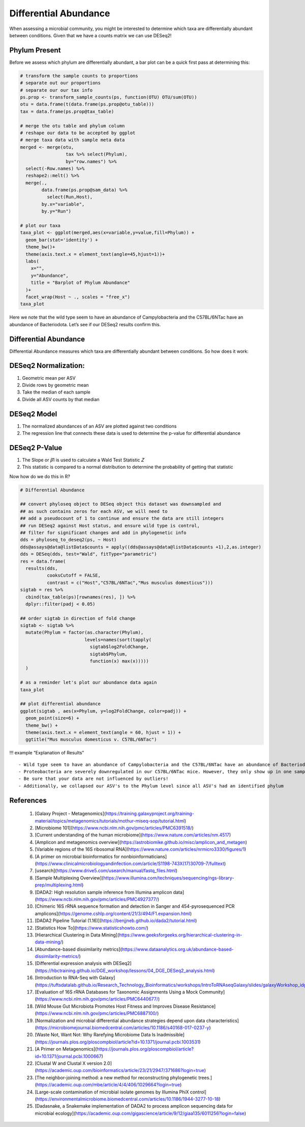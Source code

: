 Differential Abundance
==========================
When assessing a microbial community, you might be interested to
determine which taxa are differentially abundant between conditions.
Given that we have a counts matrix we can use DESeq2!

Phylum Present
--------------

Before we assess which phylum are differentially abundant, a bar plot
can be a quick first pass at determining this:

.. code:: r

   # transform the sample counts to proportions
   # separate out our proportions
   # separate our our tax info
   ps.prop <- transform_sample_counts(ps, function(OTU) OTU/sum(OTU))
   otu = data.frame(t(data.frame(ps.prop@otu_table)))
   tax = data.frame(ps.prop@tax_table) 

   # merge the otu table and phylum column
   # reshape our data to be accepted by ggplot
   # merge taxa data with sample meta data
   merged <- merge(otu,
                    tax %>% select(Phylum),
                    by="row.names") %>%
     select(-Row.names) %>%
     reshape2::melt() %>%
     merge(.,
           data.frame(ps.prop@sam_data) %>%
             select(Run,Host),
           by.x="variable",
           by.y="Run")

   # plot our taxa 
   taxa_plot <- ggplot(merged,aes(x=variable,y=value,fill=Phylum)) +
     geom_bar(stat='identity') +
     theme_bw()+
     theme(axis.text.x = element_text(angle=45,hjust=1))+
     labs(
       x="",
       y="Abundance",
       title = "Barplot of Phylum Abundance"
     )+
     facet_wrap(Host ~ ., scales = "free_x")
   taxa_plot

|image1|

Here we note that the wild type seem to have an abundance of
Campylobacteria and the C57BL/6NTac have an abundance of Bacteriodota.
Let’s see if our DESeq2 results confirm this.

Differential Abundance
----------------------

Differential Abundance measures which taxa are differentially abundant
between conditions. So how does it work:

DESeq2 Normalization:
----------------------

1. Geometric mean per ASV
2. Divide rows by geometric mean
3. Take the median of each sample
4. Divide all ASV counts by that median

.. raw:: html

   <figure>

|image2|

.. raw:: html

   </figure>

DESeq2 Model
----------------------

1. The normalized abundances of an ASV are plotted against two
   conditions
2. The regression line that connects these data is used to determine the
   p-value for differential abundance

.. raw:: html

   <figure>

|image3|

.. raw:: html

   </figure>

DESeq2 P-Value
----------------------

1. The Slope or 𝛽1 is used to calculate a Wald Test Statistic 𝑍
2. This statistic is compared to a normal distribution to determine the
   probability of getting that statistic

.. raw:: html

   <figure>

|image4|

.. raw:: html

   </figure>

Now how do we do this in R?

.. code:: r

   # Differential Abundance

   ## convert phyloseq object to DESeq object this dataset was downsampled and 
   ## as such contains zeros for each ASV, we will need to
   ## add a pseudocount of 1 to continue and ensure the data are still integers
   ## run DESeq2 against Host status, and ensure wild type is control,
   ## filter for significant changes and add in phylogenetic info
   dds = phyloseq_to_deseq2(ps, ~ Host)
   dds@assays@data@listData$counts = apply((dds@assays@data@listData$counts +1),2,as.integer)
   dds = DESeq(dds, test="Wald", fitType="parametric")
   res = data.frame(
     results(dds,
             cooksCutoff = FALSE, 
             contrast = c("Host","C57BL/6NTac","Mus musculus domesticus")))
   sigtab = res %>%
     cbind(tax_table(ps)[rownames(res), ]) %>%
     dplyr::filter(padj < 0.05) 

   ## order sigtab in direction of fold change
   sigtab <- sigtab %>%
     mutate(Phylum = factor(as.character(Phylum), 
                           levels=names(sort(tapply(
                             sigtab$log2FoldChange, 
                             sigtab$Phylum, 
                             function(x) max(x)))))
     )

   # as a reminder let's plot our abundance data again
   taxa_plot

   ## plot differential abundance
   ggplot(sigtab , aes(x=Phylum, y=log2FoldChange, color=padj)) + 
     geom_point(size=6) + 
     theme_bw() +
     theme(axis.text.x = element_text(angle = 60, hjust = 1)) +
     ggtitle("Mus musculus domesticus v. C57BL/6NTac")

|image5|

|image6|

!!! example “Explanation of Results”

::

   - Wild type seem to have an abundance of Campylobacteria and the C57BL/6NTac have an abundance of Bacteriodota
   - Proteobacteria are severely downregulated in our C57BL/6NTac mice. However, they only show up in one sample!
   - Be sure that your data are not influenced by outliers!
   - Additionally, we collapsed our ASV's to the Phylum level since all ASV's had an identified phylum

References
----------------------
   1. [Galaxy Project - Metagenomics](https://training.galaxyproject.org/training-material/topics/metagenomics/tutorials/mothur-miseq-sop/tutorial.html)
   2. [Microbiome 101](https://www.ncbi.nlm.nih.gov/pmc/articles/PMC6391518/)
   3. [Current understanding of the human microbiome](https://www.nature.com/articles/nm.4517)
   4. [Amplicon and metagenomics overview](https://astrobiomike.github.io/misc/amplicon_and_metagen)
   5. [Variable regions of the 16S ribosomal RNA](https://www.nature.com/articles/nrmicro3330/figures/1)
   6. [A primer on microbial bioinformatics for nonbioinformaticians](https://www.clinicalmicrobiologyandinfection.com/article/S1198-743X(17)30709-7/fulltext)
   7. [usearch](https://www.drive5.com/usearch/manual/fastq_files.html)
   8. [Sample Multiplexing Overview](https://www.illumina.com/techniques/sequencing/ngs-library-prep/multiplexing.html)
   9. [DADA2: High resolution sample inference from Illumina amplicon data](https://www.ncbi.nlm.nih.gov/pmc/articles/PMC4927377/)
   10. [Chimeric 16S rRNA sequence formation and detection in Sanger and 454-pyrosequenced PCR amplicons](https://genome.cshlp.org/content/21/3/494/F1.expansion.html)
   11. [DADA2 Pipeline Tutorial (1.16)](https://benjjneb.github.io/dada2/tutorial.html)
   12. [Statistics How To](https://www.statisticshowto.com/)
   13. [Hierarchical Clustering in Data Mining](https://www.geeksforgeeks.org/hierarchical-clustering-in-data-mining/)
   14. [Abundance-based dissimilarity metrics](https://www.dataanalytics.org.uk/abundance-based-dissimilarity-metrics/)
   15. [Differential expression analysis with DESeq2](https://hbctraining.github.io/DGE_workshop/lessons/04_DGE_DESeq2_analysis.html)
   16. [Introduction to RNA-Seq with Galaxy](https://tuftsdatalab.github.io/Research_Technology_Bioinformatics/workshops/IntroToRNAseqGalaxy/slides/galaxyWorkshop_idgh1001_15Feb2022.pdf)
   17. [Evaluation of 16S rRNA Databases for Taxonomic Assignments Using a Mock Community](https://www.ncbi.nlm.nih.gov/pmc/articles/PMC6440677/)
   18. [Wild Mouse Gut Microbiota Promotes Host Fitness and Improves Disease Resistance](https://www.ncbi.nlm.nih.gov/pmc/articles/PMC6887100/)
   19. [Normalization and microbial differential abundance strategies depend upon data characteristics](https://microbiomejournal.biomedcentral.com/articles/10.1186/s40168-017-0237-y)
   20. [Waste Not, Want Not: Why Rarefying Microbiome Data Is Inadmissible](https://journals.plos.org/ploscompbiol/article?id=10.1371/journal.pcbi.1003531)
   21. [A Primer on Metagenomics](https://journals.plos.org/ploscompbiol/article?id=10.1371/journal.pcbi.1000667)
   22. [Clustal W and Clustal X version 2.0](https://academic.oup.com/bioinformatics/article/23/21/2947/371686?login=true)
   23. [The neighbor-joining method: a new method for reconstructing phylogenetic trees.](https://academic.oup.com/mbe/article/4/4/406/1029664?login=true)
   24. [Large-scale contamination of microbial isolate genomes by Illumina PhiX control](https://environmentalmicrobiome.biomedcentral.com/articles/10.1186/1944-3277-10-18)
   25. [Dadasnake, a Snakemake implementation of DADA2 to process amplicon sequencing data for microbial ecology](https://academic.oup.com/gigascience/article/9/12/giaa135/6011256?login=false)

.. |image1| image:: images/present-phylum3.png
.. |image2| image:: images/deseq2-norm1.png
   :width: 800px
.. |image3| image:: images/deseq2-model1.png
   :width: 800px
.. |image4| image:: images/deseq2-pvalue1.png
   :width: 800px
.. |image5| image:: images/present-phylum3.png
.. |image6| image:: images/deseq2-res1.png
